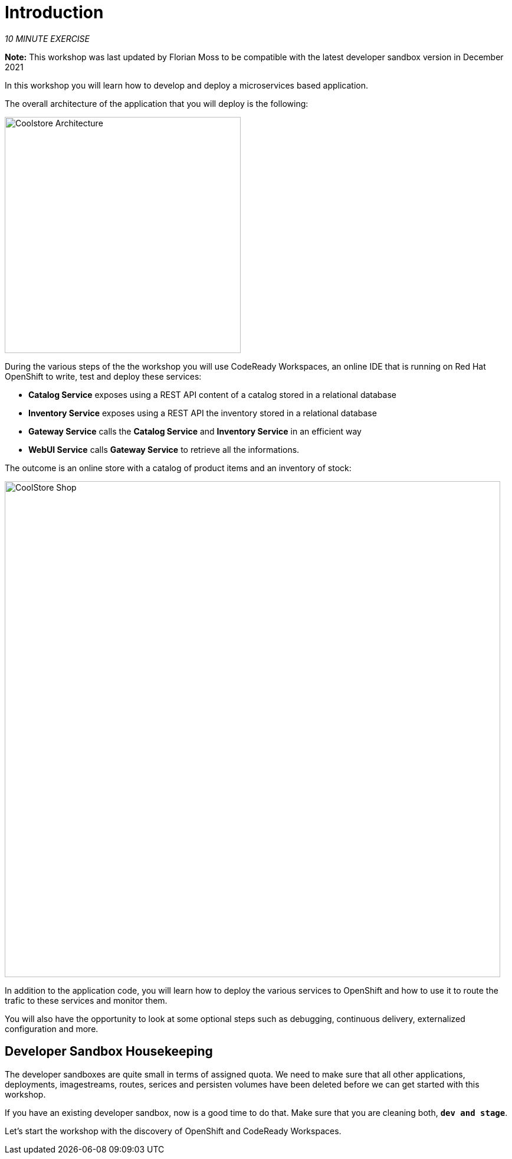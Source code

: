 = Introduction
:navtitle: Introduction

_10 MINUTE EXERCISE_

*Note:* This workshop was last updated by Florian Moss to be compatible with the latest developer sandbox version in December 2021


In this workshop you will learn how to develop and deploy a microservices based application. 

The overall architecture of the application that you will deploy is the following:

image::coolstore-arch.png[Coolstore Architecture, 400]

During the various steps of the the workshop you will use CodeReady Workspaces, an online IDE that is running on Red Hat OpenShift to write, test and deploy these services:

* **Catalog Service** exposes using a REST API content of a catalog stored in a relational database
* **Inventory Service** exposes using a REST API the inventory stored in a relational database
* **Gateway Service** calls the **Catalog Service** and **Inventory Service** in an efficient way
* **WebUI Service** calls **Gateway Service** to retrieve all the informations.

The outcome is an online store with a catalog of product items and an inventory of stock:

image::coolstore-web.png[CoolStore Shop,840]

In addition to the application code, you will learn how to deploy the various services to OpenShift and how to use it to route the trafic to these services and monitor them.

You will also have the opportunity to look at some optional steps such as debugging, continuous delivery, externalized configuration and more.

[#developer_sandbox_housekeeping]
== Developer Sandbox Housekeeping

The developer sandboxes are quite small in terms of assigned quota. We need to make sure that all other applications, deployments, imagestreams, routes, serices and persisten 
volumes have been deleted before we can get started with this workshop.

If you have an existing developer sandbox, now is a good time to do that. Make sure that you are cleaning both, `*dev and stage*`. 

Let's start the workshop with the discovery of OpenShift and CodeReady Workspaces.
